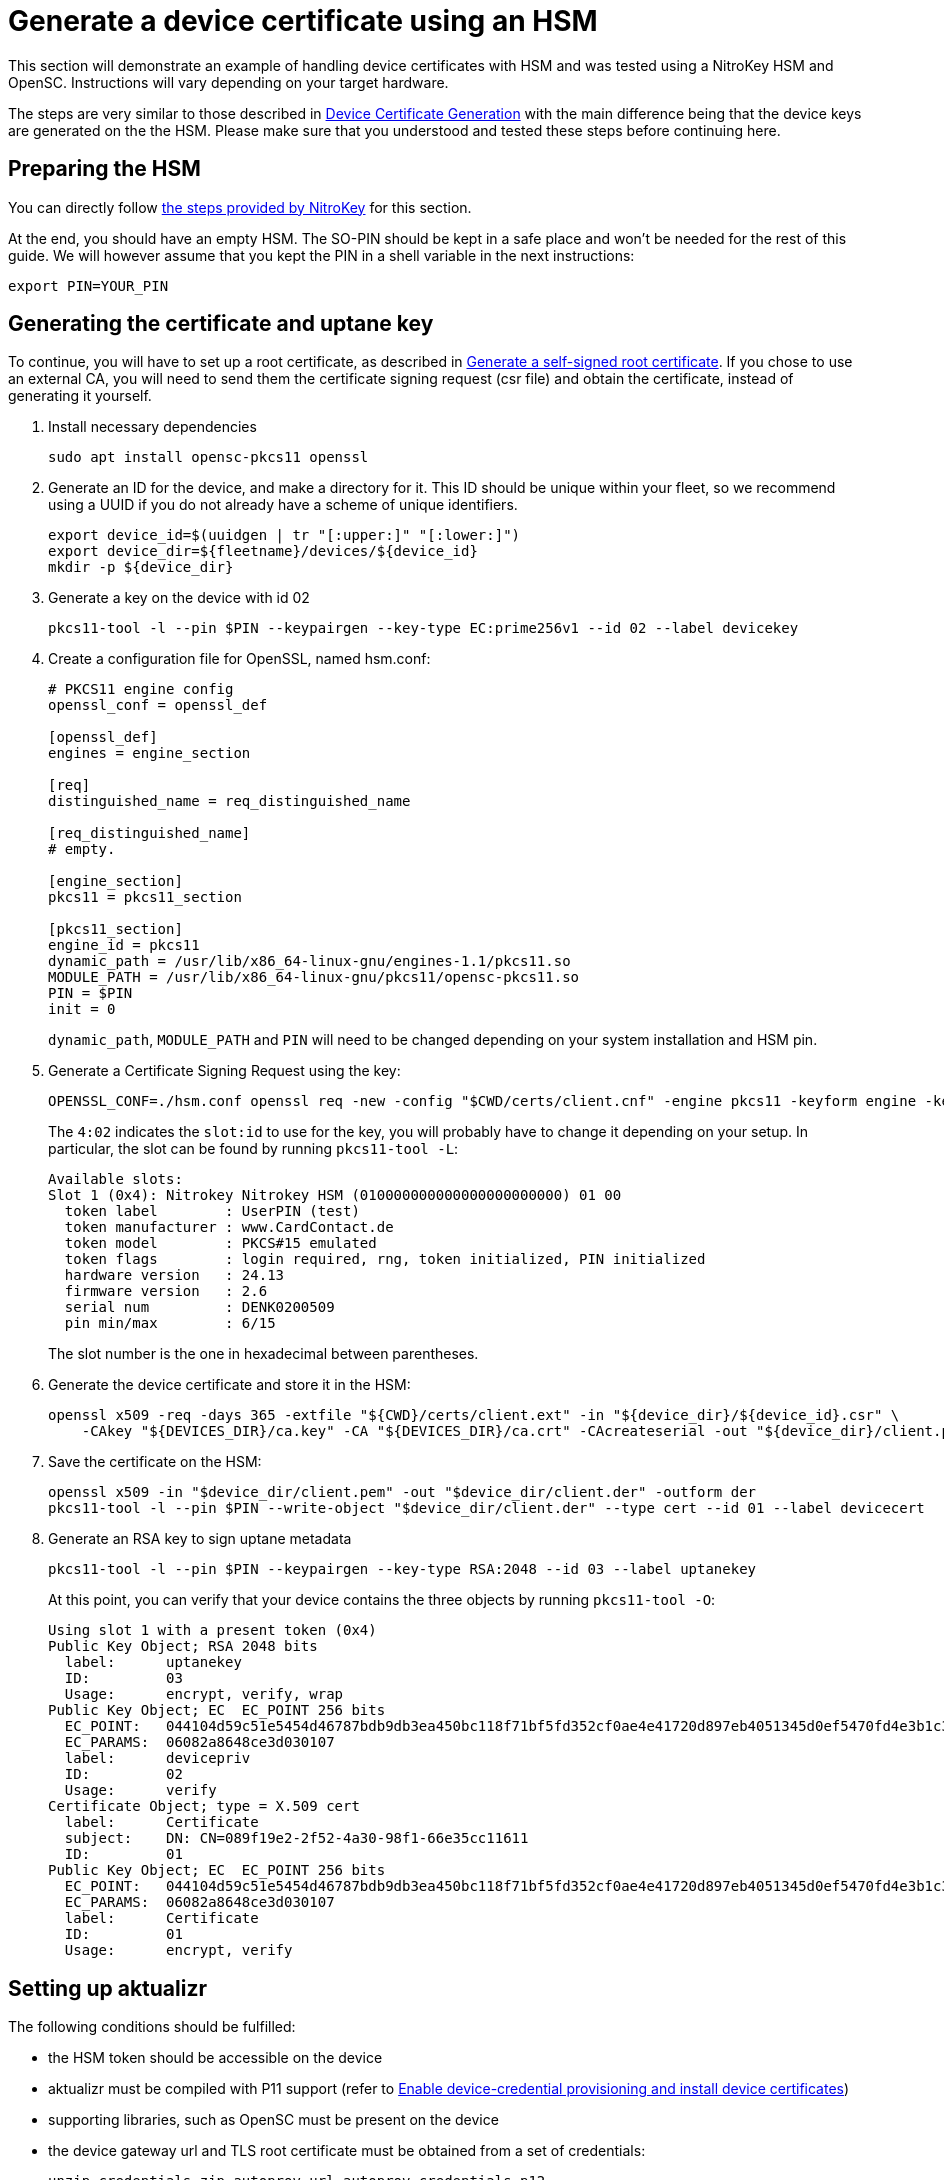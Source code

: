 = Generate a device certificate using an HSM
ifdef::env-github[]

[NOTE]
====
We recommend that you link:https://docs.ota.here.com/ota-client/latest/{docname}.html[view this article in our documentation portal]. Not all of our articles render correctly in GitHub.
====
endif::[]

This section will demonstrate an example of handling device certificates with HSM and was tested using a NitroKey HSM and OpenSC. Instructions will vary depending on your target hardware.

The steps are very similar to those described in xref:generate-devicecert.adoc[Device Certificate Generation] with the main difference being that the device keys are generated on the the HSM. Please make sure that you understood and tested these steps before continuing here.

== Preparing the HSM

You can directly follow link:https://github.com/OpenSC/OpenSC/wiki/SmartCardHSM#initialize-the-device[the steps provided by NitroKey] for this section.

At the end, you should have an empty HSM. The SO-PIN should be kept in a safe place and won't be needed for the rest of this guide. We will however assume that you kept the PIN in a shell variable in the next instructions:

[source,sh]
----
export PIN=YOUR_PIN
----

== Generating the certificate and uptane key

To continue, you will have to set up a root certificate, as described in xref:generate-selfsigned-root.adoc[Generate a self-signed root certificate]. If you chose to use an external CA, you will need to send them the certificate signing request (csr file) and obtain the certificate, instead of generating it yourself.

. Install necessary dependencies
+
[source,sh]
----
sudo apt install opensc-pkcs11 openssl
----
+
. Generate an ID for the device, and make a directory for it. This ID should be unique within your fleet, so we recommend using a UUID if you do not already have a scheme of unique identifiers.
+
[source,bash]
----
export device_id=$(uuidgen | tr "[:upper:]" "[:lower:]")
export device_dir=${fleetname}/devices/${device_id}
mkdir -p ${device_dir}
----
. Generate a key on the device with id 02
+
[source,sh]
----
pkcs11-tool -l --pin $PIN --keypairgen --key-type EC:prime256v1 --id 02 --label devicekey
----
+
. Create a configuration file for OpenSSL, named hsm.conf:
+
----
# PKCS11 engine config
openssl_conf = openssl_def

[openssl_def]
engines = engine_section

[req]
distinguished_name = req_distinguished_name

[req_distinguished_name]
# empty.

[engine_section]
pkcs11 = pkcs11_section

[pkcs11_section]
engine_id = pkcs11
dynamic_path = /usr/lib/x86_64-linux-gnu/engines-1.1/pkcs11.so
MODULE_PATH = /usr/lib/x86_64-linux-gnu/pkcs11/opensc-pkcs11.so
PIN = $PIN
init = 0
----
+
`dynamic_path`, `MODULE_PATH` and `PIN` will need to be changed depending on your system installation and HSM pin.
+
. Generate a Certificate Signing Request using the key:
+
[source,sh]
----
OPENSSL_CONF=./hsm.conf openssl req -new -config "$CWD/certs/client.cnf" -engine pkcs11 -keyform engine -key 4:02 -out "$device_dir/$device_id.csr"
----
+
The `4:02` indicates the `slot:id` to use for the key, you will probably have to change it depending on your setup. In particular, the slot can be found by running `pkcs11-tool -L`:
+
----
Available slots:
Slot 1 (0x4): Nitrokey Nitrokey HSM (010000000000000000000000) 01 00
  token label        : UserPIN (test)
  token manufacturer : www.CardContact.de
  token model        : PKCS#15 emulated
  token flags        : login required, rng, token initialized, PIN initialized
  hardware version   : 24.13
  firmware version   : 2.6
  serial num         : DENK0200509
  pin min/max        : 6/15
----
+
The slot number is the one in hexadecimal between parentheses.
+
. Generate the device certificate and store it in the HSM:
+
[source,sh]
----
openssl x509 -req -days 365 -extfile "${CWD}/certs/client.ext" -in "${device_dir}/${device_id}.csr" \
    -CAkey "${DEVICES_DIR}/ca.key" -CA "${DEVICES_DIR}/ca.crt" -CAcreateserial -out "${device_dir}/client.pem"
----
+
. Save the certificate on the HSM:
+
[source,sh]
----
openssl x509 -in "$device_dir/client.pem" -out "$device_dir/client.der" -outform der
pkcs11-tool -l --pin $PIN --write-object "$device_dir/client.der" --type cert --id 01 --label devicecert
----
+
. Generate an RSA key to sign uptane metadata
+
[source,sh]
----
pkcs11-tool -l --pin $PIN --keypairgen --key-type RSA:2048 --id 03 --label uptanekey
----
+
At this point, you can verify that your device contains the three objects by running `pkcs11-tool -O`:
+
----
Using slot 1 with a present token (0x4)
Public Key Object; RSA 2048 bits
  label:      uptanekey
  ID:         03
  Usage:      encrypt, verify, wrap
Public Key Object; EC  EC_POINT 256 bits
  EC_POINT:   044104d59c51e5454d46787bdb9db3ea450bc118f71bf5fd352cf0ae4e41720d897eb4051345d0ef5470fd4e3b1c3c18066199915c88eeab7a3ad3e595d4ecaa38f564
  EC_PARAMS:  06082a8648ce3d030107
  label:      devicepriv
  ID:         02
  Usage:      verify
Certificate Object; type = X.509 cert
  label:      Certificate
  subject:    DN: CN=089f19e2-2f52-4a30-98f1-66e35cc11611
  ID:         01
Public Key Object; EC  EC_POINT 256 bits
  EC_POINT:   044104d59c51e5454d46787bdb9db3ea450bc118f71bf5fd352cf0ae4e41720d897eb4051345d0ef5470fd4e3b1c3c18066199915c88eeab7a3ad3e595d4ecaa38f564
  EC_PARAMS:  06082a8648ce3d030107
  label:      Certificate
  ID:         01
  Usage:      encrypt, verify
----

== Setting up aktualizr

The following conditions should be fulfilled:

* the HSM token should be accessible on the device
* aktualizr must be compiled with P11 support (refer to xref:enable-device-cred-provisioning.adoc[Enable device-credential provisioning and install device certificates])
* supporting libraries, such as OpenSC must be present on the device
* the device gateway url and TLS root certificate must be obtained from a set of credentials:
+
[source,sh]
----
unzip credentials.zip autoprov.url autoprov_credentials.p12
mv autoprov.url gateway.url
openssl pkcs12 -in autoprov_credentials.p12 -nokeys -cacerts -out ca.crt
----
+
* aktualizr must be configured to use the gateway url, root certificate and HSM. For example:
+
----
[tls]
server_url_path = "/var/sota/import/gateway.url"
cert_source = "pkcs11"
pkey_source = "pkcs11"

[p11]
module = "/usr/lib/opensc-pkcs11.so"
pass = "1234"
uptane_key_id = "03"
tls_clientcert_id = "01"
tls_pkey_id = "02"

[uptane]
key_source = "pkcs11"

[import]
base_path = "/var/sota/import"
tls_cacert_path = "root.crt"
----
+
Note: on Ubuntu Bionic, the OpenSC pkcs11 module lies in `/usr/lib/x86_64-linux-gnu/pkcs11/opensc-pkcs11.so`.

== Provisioning the device

If all these steps have been followed, the device will establish a TLS connection to the backend using the HSM and will sign its manifests with the uptane key.

== Yocto integration

You can here refer to the instructions in xref:enable-device-cred-provisioning.adoc[Enable device-credential provisioning and install device certificates] but use OpenSC instead of SoftHSM:

----
IMAGE_INSTALL_append = " opensc"
SOTA_CLIENT_FEATURES = "hsm"
SOTA_CLIENT_PROV = "aktualizr-device-prov-hsm"
SOTA_DEPLOY_CREDENTIALS = "0"
----

Also, the configuration fragment `/usr/lib/sota/conf.d/20-sota-device-cred-hsm.toml` will also have to be modified, as detailed in the previous section, for example with a `.bbappend`.

Note that for the moment, the gateway url and root certificate will still need to be copied manually to the device.
